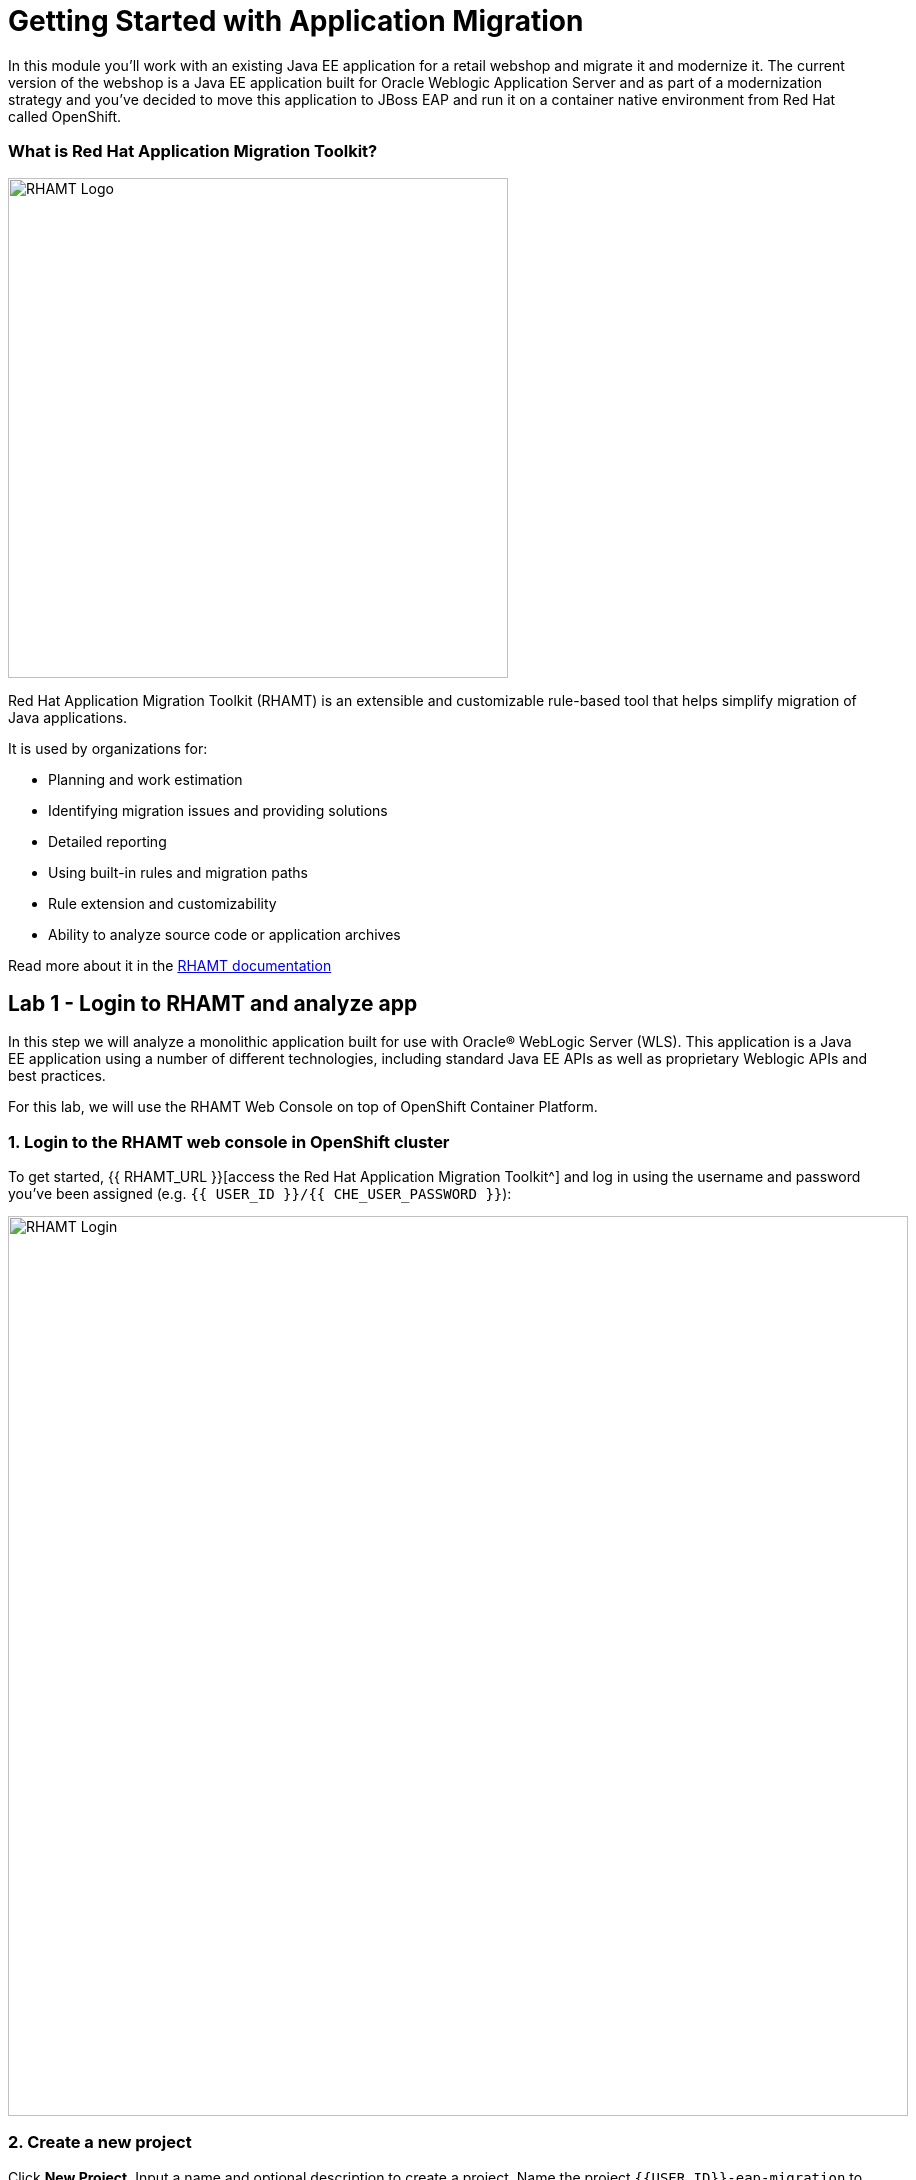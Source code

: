 = Getting Started with Application Migration
:experimental:

In this module you’ll work with an existing Java EE application for a retail webshop and migrate it and modernize it. The current
version of the webshop is a Java EE application built for Oracle Weblogic Application Server and as part of a modernization
strategy and you've decided to move this application to JBoss EAP and run it on a container native environment from Red Hat called OpenShift.

=== What is Red Hat Application Migration Toolkit?

image::rhamt_logo.png[RHAMT Logo, 500]

Red Hat Application Migration Toolkit (RHAMT) is an extensible and customizable rule-based tool that helps simplify migration of
Java applications.

It is used by organizations for:

* Planning and work estimation
* Identifying migration issues and providing solutions
* Detailed reporting
* Using built-in rules and migration paths
* Rule extension and customizability
* Ability to analyze source code or application archives

Read more about it in the https://access.redhat.com/documentation/en/red-hat-application-migration-toolkit[RHAMT documentation^]

== Lab 1 - Login to RHAMT and analyze app

In this step we will analyze a monolithic application built for use with Oracle® WebLogic Server (WLS). This application is a Java
EE application using a number of different technologies, including standard Java EE APIs as well as proprietary Weblogic APIs and
best practices.

For this lab, we will use the RHAMT Web Console on top of OpenShift Container Platform.

=== 1. Login to the RHAMT web console in OpenShift cluster

To get started, {{ RHAMT_URL }}[access the Red Hat Application Migration Toolkit^] and log in
using the username and password you’ve been assigned (e.g. `{{ USER_ID }}/{{ CHE_USER_PASSWORD }}`):

image::rhamt_login.png[RHAMT Login, 900]

=== 2. Create a new project

Click **New Project**. Input a name and optional description to create a project. Name the project `{{USER_ID}}-eap-migration` to avoid conflicts with other attendees.

image::rhamt_landing_page.png[RHAMT Landing Page, 900]

image::rhamt_create_project.png[RHAMT Create Project, 900]

=== 3. Add the monolith application to the project

Select *Server Path* to analyze our monolithic application:

* Server Path: `/opt/apps`

image::rhamt_add_monolith_app1.png[RHAMT Add App, 900]

=== 4. Select _Migration to JBoss EAP 7_ in Transformation Path

Choose the `com` and `weblogic` checkboxes to include these packages during analysis and click the *Save & Run* button. You
will be taken to Analysis Results dashboard page, wait until the analysis is complete (it will take a minute or two).

image::rhamt_check_monolith_app.png[RHAMT Add App, 900]


=== 5. Go to the Active Analysis page and click on the latest when it’s completed

Click the `#1` link (or `#2`) to see the report:

image::rhamt_complete_analysis.png[RHAMT Complete, 900]

=== 6. Review the report

image::rhamt_result_landing_page.png[RHAMT Langing Page, 900]

The main landing page of the report lists the applications that were processed. Each row contains a high-level overview of the
story points, number of incidents, and technologies encountered in that application.

**Click on the `monolith.war` link** to access details for the project:

image::rhamt_project_overview.png[RHAMT Project Overview, 900]

=== 7. Understanding the report

The Dashboard gives an overview of the entire application migration effort. It summarizes:

* The incidents and story points by category
* The incidents and story points by level of effort of the suggested changes
* The incidents by package

[NOTE]
====
Story points are an abstract metric commonly used in Agile software development to estimate the relative level of effort needed to
implement a feature or change. Red Hat Application Migration Toolkit uses story points to express the level of effort needed to
migrate particular application constructs, and the application as a whole. The level of effort will vary greatly depending on the
size and complexity of the application(s) to migrate.
====

You can use this report to estimate how easy/hard each app is, and make decisions about which apps to migrate, which to refactor, and which to leave alone. In this case we will do a straight migration to JBoss EAP.

On to the next step to change the code!
